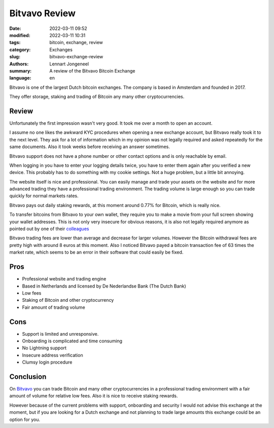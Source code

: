 Bitvavo Review
==============

:date: 2022-03-11 09:52
:modified: 2022-03-11 10:31
:tags: bitcoin, exchange, review
:category: Exchanges
:slug: bitvavo-exchange-review
:authors: Lennart Jongeneel
:summary: A review of the Bitvavo Bitcoin Exchange
:language: en


.. :slug: bitvavo-exchange-review:

.. image:: /images/bitvavo-logo.png
   :width: 167px
   :alt: Bitvavo logo
   :align: right

Bitvavo is one of the largest Dutch bitcoin exchanges. The company is based in Amsterdam and founded in 2017.

They offer storage, staking and trading of Bitcoin any many other cryptocurrencies.

Review
------

Unfortunately the first impression wasn't very good. It took me over a month to open an account.

I assume no one likes the awkward KYC procedures when opening a new exchange account, but Bitvavo really took it to
the next level. They ask for a lot of information which in my opinion was not legally required and asked repeatedly for
the same documents. Also it took weeks before receiving an answer sometimes.

Bitvavo support does not have a phone number or other contact options and is only reachable by email.

When logging in you have to enter your logging details twice, you have to enter them again after you verified a new
device. This probably has to do something with my cookie settings. Not a huge problem, but a little bit annoying.

The website itself is nice and professional. You can easily manage and trade your assets on the website and for more
advanced trading they have a professional trading environment. The trading volume is large enough so you can trade
quickly for normal markets rates.

.. image:: /images/bitvavo-advanced-trading.png
   :width: 800px
   :alt: Bitvavo logo
   :align: center

Bitvavo pays out daily staking rewards, at this moment around 0.77% for Bitcoin, which is really nice.

To transfer bitcoins from Bitvavo to your own wallet, they require you to make a movie from your full screen showing
your wallet addresses. This is not only very insecure for obvious reasons, it is also not legally required anymore
as pointed out by one of their `colleagues <https://bl3p.eu/nl/news/69/BL3P+vernietigt+onrechtmatig+verzamelde+screenshots>`_

Bitvavo trading fees are lower than average and decrease for larger volumes. However the Bitcoin withdrawal
fees are pretty high with around 8 euros at this moment. Also I noticed Bitvavo payed a bitcoin transaction fee of 63 times
the market rate, which seems to be an error in their software that could easily be fixed.

Pros
----
* Professional website and trading engine
* Based in Netherlands and licensed by De Nederlandse Bank (The Dutch Bank)
* Low fees
* Staking of Bitcoin and other cryptocurrency
* Fair amount of trading volume

Cons
----
* Support is limited and unresponsive.
* Onboarding is complicated and time consuming
* No Lightning support
* Insecure address verification
* Clumsy login procedure

Conclusion
----------

On `Bitvavo <https://bitvavo.com>`_ you can trade Bitcoin and many other cryptocurrencies in a professional trading
environment with a fair amount of volume for relative low fees. Also it is nice to receive staking rewards.

However because of the current problems with support, onboarding and security I would not advise this exchange at the
moment, but if you are looking for a Dutch exchange and not planning to trade large amounts this exchange could be
an option for you.
